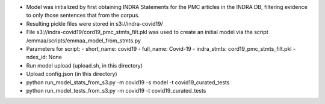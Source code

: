 - Model was initialized by first obtaining INDRA Statements for the PMC
  articles in the INDRA DB, filtering evidence to only those sentences that
  from the corpus.
- Resulting pickle files were stored in s3://indra-covid19/
- File s3://indra-covid19/cord19_pmc_stmts_filt.pkl was used to create
  an initial model via the script /emmaa/scripts/emmaa_model_from_stmts.py
- Parameters for script:
  - short_name: covid19
  - full_name: Covid-19
  - indra_stmts: cord19_pmc_stmts_filt.pkl
  - ndex_id: None
- Run model upload (upload.sh, in this directory)
- Upload config.json (in this directory)


- python run_model_stats_from_s3.py -m covid19 -s model -t covid19_curated_tests
- python run_model_tests_from_s3.py -m covid19 -t covid19_curated_tests
